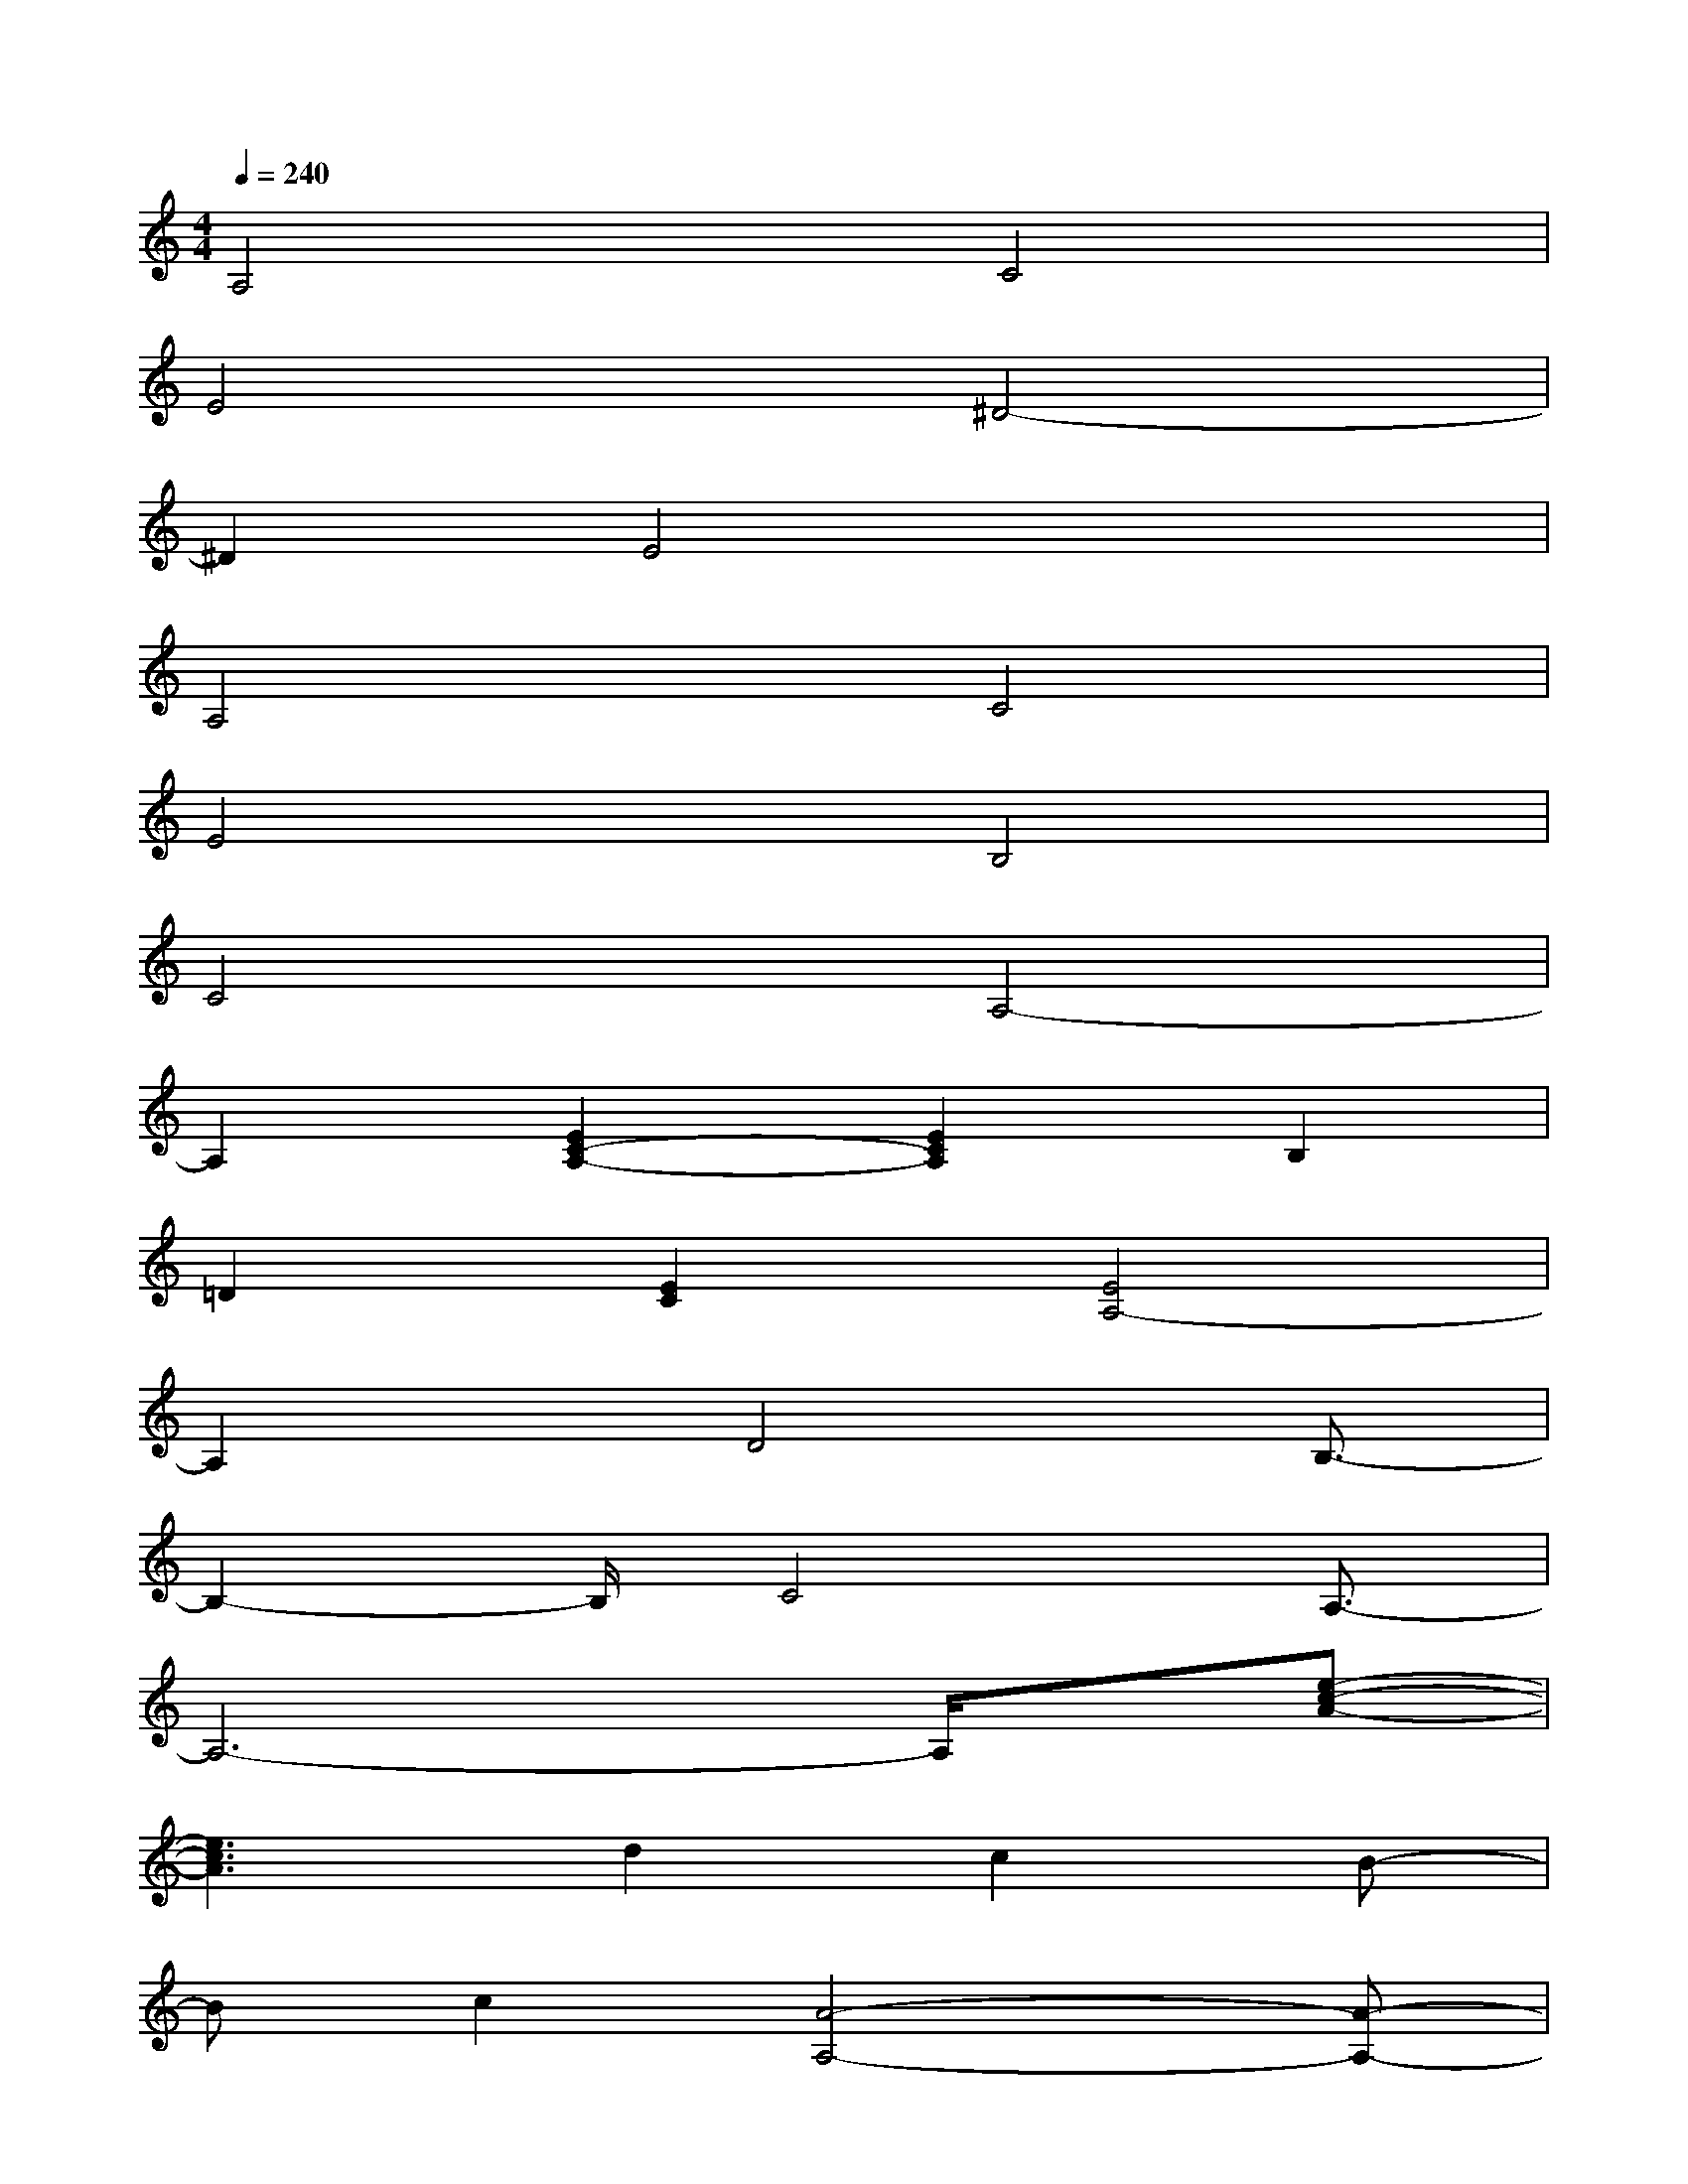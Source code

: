 X:1
T:
M:4/4
L:1/8
Q:1/4=240
K:C%0sharps
V:1
A,4C4|
E4^D4-|
^D2E4x2|
A,4C4|
E4B,4|
C4A,4-|
A,2[E2C2-A,2-][E2C2A,2]B,2|
=D2[E2C2][E4A,4-]|
A,2x/2D4B,3/2-|
B,2-B,/2C4A,3/2-|
A,6-A,/2x/2[e-c-A-]|
[e3c3A3]d2c2B-|
Bc2[A4-A,4-][A-A,-]|
[A3A,3]x/2c2A2d/2-|
d3/2B2e2c2c/2-|
c3/2A3^G3[A/2-E/2-C/2-]